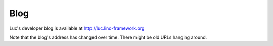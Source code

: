 .. _blog:

====
Blog
====

Luc's developer blog is available at http://luc.lino-framework.org

Note that the blog's address has changed over time. There might be old
URLs hanging around.  
